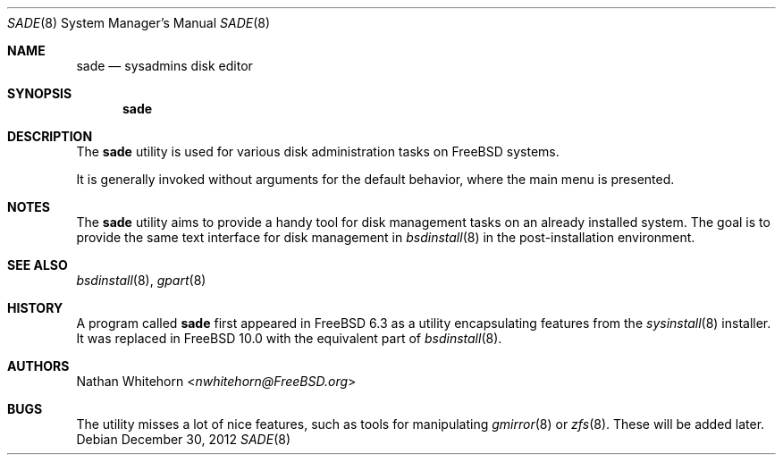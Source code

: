 .\" Copyright (c) 1997
.\"	Jordan Hubbard <jkh@FreeBSD.org>.  All rights reserved.
.\"
.\" Redistribution and use in source and binary forms, with or without
.\" modification, are permitted provided that the following conditions
.\" are met:
.\" 1. Redistributions of source code must retain the above copyright
.\"    notice, this list of conditions and the following disclaimer.
.\" 2. Redistributions in binary form must reproduce the above copyright
.\"    notice, this list of conditions and the following disclaimer in the
.\"    documentation and/or other materials provided with the distribution.
.\"
.\" THIS SOFTWARE IS PROVIDED BY Jordan Hubbard AND CONTRIBUTORS ``AS IS'' AND
.\" ANY EXPRESS OR IMPLIED WARRANTIES, INCLUDING, BUT NOT LIMITED TO, THE
.\" IMPLIED WARRANTIES OF MERCHANTABILITY AND FITNESS FOR A PARTICULAR PURPOSE
.\" ARE DISCLAIMED.  IN NO EVENT SHALL Jordan Hubbard OR CONTRIBUTORS BE LIABLE
.\" FOR ANY DIRECT, INDIRECT, INCIDENTAL, SPECIAL, EXEMPLARY, OR CONSEQUENTIAL
.\" DAMAGES (INCLUDING, BUT NOT LIMITED TO, PROCUREMENT OF SUBSTITUTE GOODS
.\" OR SERVICES; LOSS OF USE, DATA, OR PROFITS; OR BUSINESS INTERRUPTION)
.\" HOWEVER CAUSED AND ON ANY THEORY OF LIABILITY, WHETHER IN CONTRACT, STRICT
.\" LIABILITY, OR TORT (INCLUDING NEGLIGENCE OR OTHERWISE) ARISING IN ANY WAY
.\" OUT OF THE USE OF THIS SOFTWARE, EVEN IF ADVISED OF THE POSSIBILITY OF
.\" SUCH DAMAGE.
.\"
.\" $FreeBSD$
.\"
.Dd December 30, 2012
.Dt SADE 8
.Os
.Sh NAME
.Nm sade
.Nd sysadmins disk editor
.Sh SYNOPSIS
.Nm
.Sh DESCRIPTION
The
.Nm
utility is used for various disk administration tasks on
.Fx
systems.
.Pp
It is generally invoked without arguments for the default
behavior, where the main menu is presented.
.Sh NOTES
The
.Nm
utility aims to provide a handy tool for disk management
tasks on an already installed system.
The goal is to provide the same text interface for disk management in
.Xr bsdinstall 8
in the post-installation environment.
.Sh SEE ALSO
.Xr bsdinstall 8 ,
.Xr gpart 8
.Sh HISTORY
A program called
.Nm
first appeared in
.Fx 6.3
as a utility encapsulating features from the
.Xr sysinstall 8
installer. It was replaced in
.Fx 10.0
with the equivalent part of
.Xr bsdinstall 8 .
.Sh AUTHORS
.An Nathan Whitehorn Aq Mt nwhitehorn@FreeBSD.org
.Sh BUGS
The utility misses a lot of nice features, such as tools for
manipulating
.Xr gmirror 8
or
.Xr zfs 8 .
These will be added later.
